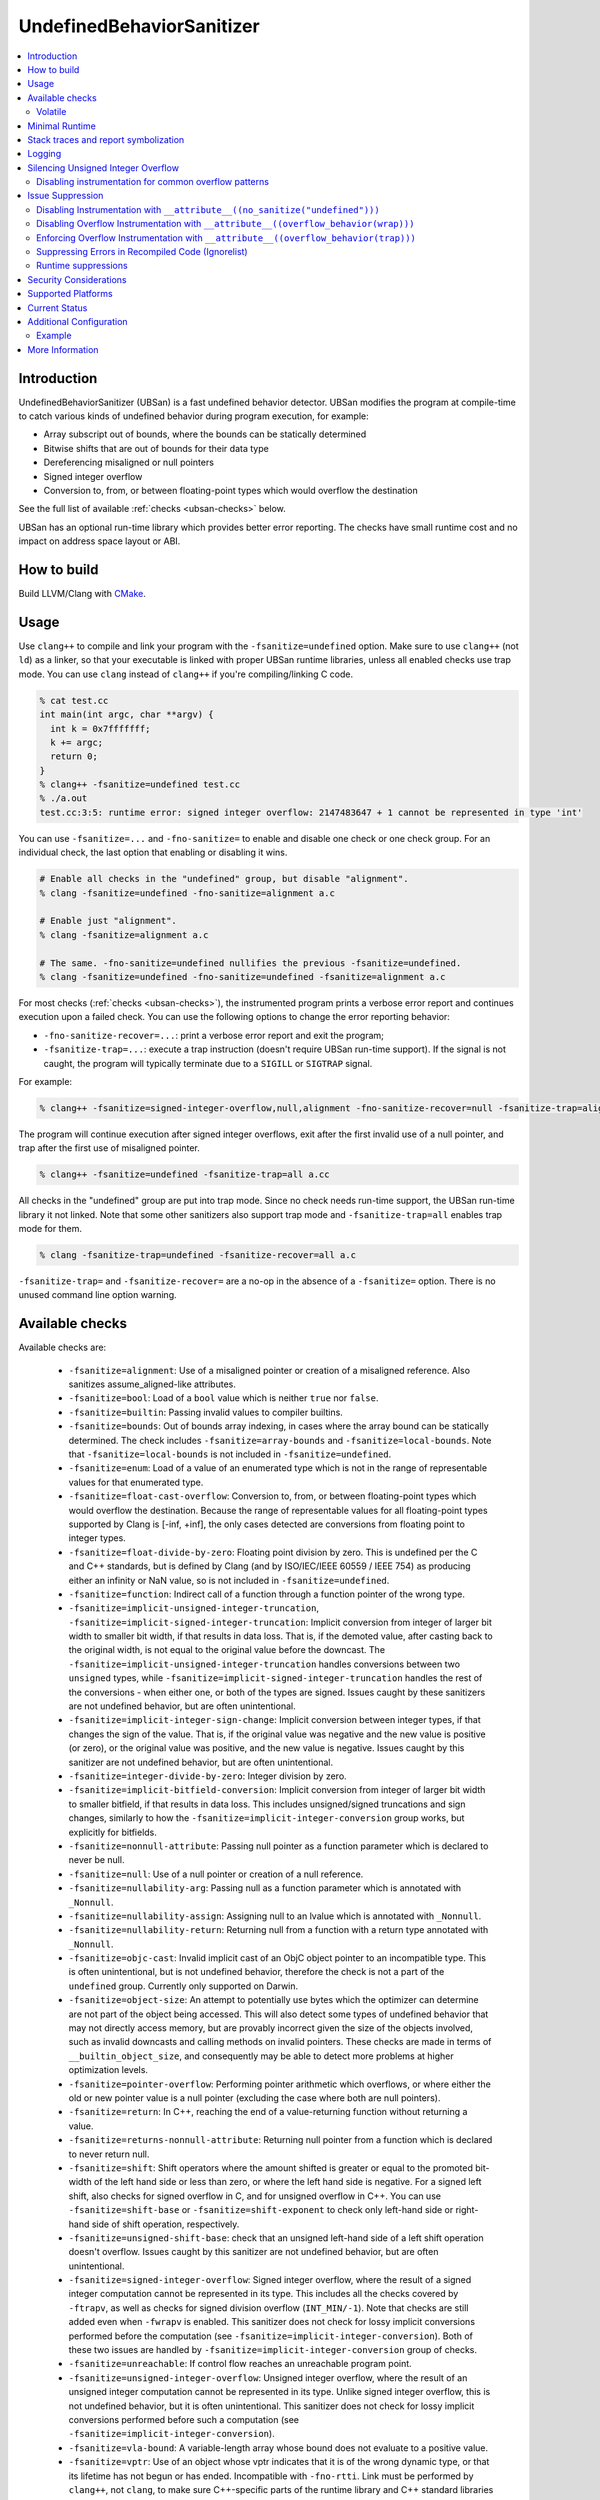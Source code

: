 ==========================
UndefinedBehaviorSanitizer
==========================

.. contents::
   :local:

Introduction
============

UndefinedBehaviorSanitizer (UBSan) is a fast undefined behavior detector.
UBSan modifies the program at compile-time to catch various kinds of undefined
behavior during program execution, for example:

* Array subscript out of bounds, where the bounds can be statically determined
* Bitwise shifts that are out of bounds for their data type
* Dereferencing misaligned or null pointers
* Signed integer overflow
* Conversion to, from, or between floating-point types which would
  overflow the destination

See the full list of available :ref:`checks <ubsan-checks>` below.

UBSan has an optional run-time library which provides better error reporting.
The checks have small runtime cost and no impact on address space layout or ABI.

How to build
============

Build LLVM/Clang with `CMake <https://llvm.org/docs/CMake.html>`_.

Usage
=====

Use ``clang++`` to compile and link your program with the ``-fsanitize=undefined``
option. Make sure to use ``clang++`` (not ``ld``) as a linker, so that your
executable is linked with proper UBSan runtime libraries, unless all enabled
checks use trap mode. You can use ``clang`` instead of ``clang++`` if you're
compiling/linking C code.

.. code-block:: console

  % cat test.cc
  int main(int argc, char **argv) {
    int k = 0x7fffffff;
    k += argc;
    return 0;
  }
  % clang++ -fsanitize=undefined test.cc
  % ./a.out
  test.cc:3:5: runtime error: signed integer overflow: 2147483647 + 1 cannot be represented in type 'int'

You can use ``-fsanitize=...`` and ``-fno-sanitize=`` to enable and disable one
check or one check group. For an individual check, the last option that enabling
or disabling it wins.

.. code-block:: console

  # Enable all checks in the "undefined" group, but disable "alignment".
  % clang -fsanitize=undefined -fno-sanitize=alignment a.c

  # Enable just "alignment".
  % clang -fsanitize=alignment a.c

  # The same. -fno-sanitize=undefined nullifies the previous -fsanitize=undefined.
  % clang -fsanitize=undefined -fno-sanitize=undefined -fsanitize=alignment a.c

For most checks (:ref:`checks <ubsan-checks>`), the instrumented program prints
a verbose error report and continues execution upon a failed check.
You can use the following options to change the error reporting behavior:

* ``-fno-sanitize-recover=...``: print a verbose error report and exit the program;
* ``-fsanitize-trap=...``: execute a trap instruction (doesn't require UBSan
  run-time support). If the signal is not caught, the program will typically
  terminate due to a ``SIGILL`` or ``SIGTRAP`` signal.

For example:

.. code-block:: console

  % clang++ -fsanitize=signed-integer-overflow,null,alignment -fno-sanitize-recover=null -fsanitize-trap=alignment a.cc

The program will continue execution after signed integer overflows, exit after
the first invalid use of a null pointer, and trap after the first use of misaligned
pointer.

.. code-block:: console

  % clang++ -fsanitize=undefined -fsanitize-trap=all a.cc

All checks in the "undefined" group are put into trap mode. Since no check
needs run-time support, the UBSan run-time library it not linked. Note that
some other sanitizers also support trap mode and ``-fsanitize-trap=all``
enables trap mode for them.

.. code-block:: console

  % clang -fsanitize-trap=undefined -fsanitize-recover=all a.c

``-fsanitize-trap=`` and ``-fsanitize-recover=`` are a no-op in the absence of
a ``-fsanitize=`` option. There is no unused command line option warning.

.. _ubsan-checks:

Available checks
================

Available checks are:

  -  ``-fsanitize=alignment``: Use of a misaligned pointer or creation
     of a misaligned reference. Also sanitizes assume_aligned-like attributes.
  -  ``-fsanitize=bool``: Load of a ``bool`` value which is neither
     ``true`` nor ``false``.
  -  ``-fsanitize=builtin``: Passing invalid values to compiler builtins.
  -  ``-fsanitize=bounds``: Out of bounds array indexing, in cases
     where the array bound can be statically determined. The check includes
     ``-fsanitize=array-bounds`` and ``-fsanitize=local-bounds``. Note that
     ``-fsanitize=local-bounds`` is not included in ``-fsanitize=undefined``.
  -  ``-fsanitize=enum``: Load of a value of an enumerated type which
     is not in the range of representable values for that enumerated
     type.
  -  ``-fsanitize=float-cast-overflow``: Conversion to, from, or
     between floating-point types which would overflow the
     destination. Because the range of representable values for all
     floating-point types supported by Clang is [-inf, +inf], the only
     cases detected are conversions from floating point to integer types.
  -  ``-fsanitize=float-divide-by-zero``: Floating point division by
     zero. This is undefined per the C and C++ standards, but is defined
     by Clang (and by ISO/IEC/IEEE 60559 / IEEE 754) as producing either an
     infinity or NaN value, so is not included in ``-fsanitize=undefined``.
  -  ``-fsanitize=function``: Indirect call of a function through a
     function pointer of the wrong type.
  -  ``-fsanitize=implicit-unsigned-integer-truncation``,
     ``-fsanitize=implicit-signed-integer-truncation``: Implicit conversion from
     integer of larger bit width to smaller bit width, if that results in data
     loss. That is, if the demoted value, after casting back to the original
     width, is not equal to the original value before the downcast.
     The ``-fsanitize=implicit-unsigned-integer-truncation`` handles conversions
     between two ``unsigned`` types, while
     ``-fsanitize=implicit-signed-integer-truncation`` handles the rest of the
     conversions - when either one, or both of the types are signed.
     Issues caught by these sanitizers are not undefined behavior,
     but are often unintentional.
  -  ``-fsanitize=implicit-integer-sign-change``: Implicit conversion between
     integer types, if that changes the sign of the value. That is, if the
     original value was negative and the new value is positive (or zero),
     or the original value was positive, and the new value is negative.
     Issues caught by this sanitizer are not undefined behavior,
     but are often unintentional.
  -  ``-fsanitize=integer-divide-by-zero``: Integer division by zero.
  -  ``-fsanitize=implicit-bitfield-conversion``: Implicit conversion from
     integer of larger bit width to smaller bitfield, if that results in data
     loss. This includes unsigned/signed truncations and sign changes, similarly
     to how the ``-fsanitize=implicit-integer-conversion`` group works, but
     explicitly for bitfields.
  -  ``-fsanitize=nonnull-attribute``: Passing null pointer as a function
     parameter which is declared to never be null.
  -  ``-fsanitize=null``: Use of a null pointer or creation of a null
     reference.
  -  ``-fsanitize=nullability-arg``: Passing null as a function parameter
     which is annotated with ``_Nonnull``.
  -  ``-fsanitize=nullability-assign``: Assigning null to an lvalue which
     is annotated with ``_Nonnull``.
  -  ``-fsanitize=nullability-return``: Returning null from a function with
     a return type annotated with ``_Nonnull``.
  -  ``-fsanitize=objc-cast``: Invalid implicit cast of an ObjC object pointer
     to an incompatible type. This is often unintentional, but is not undefined
     behavior, therefore the check is not a part of the ``undefined`` group.
     Currently only supported on Darwin.
  -  ``-fsanitize=object-size``: An attempt to potentially use bytes which
     the optimizer can determine are not part of the object being accessed.
     This will also detect some types of undefined behavior that may not
     directly access memory, but are provably incorrect given the size of
     the objects involved, such as invalid downcasts and calling methods on
     invalid pointers. These checks are made in terms of
     ``__builtin_object_size``, and consequently may be able to detect more
     problems at higher optimization levels.
  -  ``-fsanitize=pointer-overflow``: Performing pointer arithmetic which
     overflows, or where either the old or new pointer value is a null pointer
     (excluding the case where both are null pointers).
  -  ``-fsanitize=return``: In C++, reaching the end of a
     value-returning function without returning a value.
  -  ``-fsanitize=returns-nonnull-attribute``: Returning null pointer
     from a function which is declared to never return null.
  -  ``-fsanitize=shift``: Shift operators where the amount shifted is
     greater or equal to the promoted bit-width of the left hand side
     or less than zero, or where the left hand side is negative. For a
     signed left shift, also checks for signed overflow in C, and for
     unsigned overflow in C++. You can use ``-fsanitize=shift-base`` or
     ``-fsanitize=shift-exponent`` to check only left-hand side or
     right-hand side of shift operation, respectively.
  -  ``-fsanitize=unsigned-shift-base``: check that an unsigned left-hand side of
     a left shift operation doesn't overflow. Issues caught by this sanitizer are
     not undefined behavior, but are often unintentional.
  -  ``-fsanitize=signed-integer-overflow``: Signed integer overflow, where the
     result of a signed integer computation cannot be represented in its type.
     This includes all the checks covered by ``-ftrapv``, as well as checks for
     signed division overflow (``INT_MIN/-1``). Note that checks are still
     added even when ``-fwrapv`` is enabled. This sanitizer does not check for
     lossy implicit conversions performed before the computation (see
     ``-fsanitize=implicit-integer-conversion``). Both of these two issues are handled
     by ``-fsanitize=implicit-integer-conversion`` group of checks.
  -  ``-fsanitize=unreachable``: If control flow reaches an unreachable
     program point.
  -  ``-fsanitize=unsigned-integer-overflow``: Unsigned integer overflow, where
     the result of an unsigned integer computation cannot be represented in its
     type. Unlike signed integer overflow, this is not undefined behavior, but
     it is often unintentional. This sanitizer does not check for lossy implicit
     conversions performed before such a computation
     (see ``-fsanitize=implicit-integer-conversion``).
  -  ``-fsanitize=vla-bound``: A variable-length array whose bound
     does not evaluate to a positive value.
  -  ``-fsanitize=vptr``: Use of an object whose vptr indicates that it is of
     the wrong dynamic type, or that its lifetime has not begun or has ended.
     Incompatible with ``-fno-rtti``. Link must be performed by ``clang++``, not
     ``clang``, to make sure C++-specific parts of the runtime library and C++
     standard libraries are present. The check is not a part of the ``undefined``
     group. Also it does not support ``-fsanitize-trap=vptr``.

You can also use the following check groups:
  -  ``-fsanitize=undefined``: All of the checks listed above other than
     ``float-divide-by-zero``, ``unsigned-integer-overflow``,
     ``implicit-conversion``, ``local-bounds``, ``vptr`` and the
     ``nullability-*`` group of checks.
  -  ``-fsanitize=undefined-trap``: Deprecated alias of
     ``-fsanitize=undefined``.
  -  ``-fsanitize=implicit-integer-truncation``: Catches lossy integral
     conversions. Enables ``implicit-signed-integer-truncation`` and
     ``implicit-unsigned-integer-truncation``.
  -  ``-fsanitize=implicit-integer-arithmetic-value-change``: Catches implicit
     conversions that change the arithmetic value of the integer. Enables
     ``implicit-signed-integer-truncation`` and ``implicit-integer-sign-change``.
  -  ``-fsanitize=implicit-integer-conversion``: Checks for suspicious
     behavior of implicit integer conversions. Enables
     ``implicit-unsigned-integer-truncation``,
     ``implicit-signed-integer-truncation``, and
     ``implicit-integer-sign-change``.
  -  ``-fsanitize=implicit-conversion``: Checks for suspicious
     behavior of implicit conversions. Enables
     ``implicit-integer-conversion``, and
     ``implicit-bitfield-conversion``.
  -  ``-fsanitize=integer``: Checks for undefined or suspicious integer
     behavior (e.g. unsigned integer overflow).
     Enables ``signed-integer-overflow``, ``unsigned-integer-overflow``,
     ``shift``, ``integer-divide-by-zero``,
     ``implicit-unsigned-integer-truncation``,
     ``implicit-signed-integer-truncation``, and
     ``implicit-integer-sign-change``.
  -  ``-fsanitize=nullability``: Enables ``nullability-arg``,
     ``nullability-assign``, and ``nullability-return``. While violating
     nullability does not have undefined behavior, it is often unintentional,
     so UBSan offers to catch it.

Volatile
--------

The ``null``, ``alignment``, ``object-size``, ``local-bounds``, and ``vptr`` checks do not apply
to pointers to types with the ``volatile`` qualifier.

.. _minimal-runtime:

Minimal Runtime
===============

There is a minimal UBSan runtime available suitable for use in production
environments. This runtime has a small attack surface. It only provides very
basic issue logging and deduplication, and does not support ``-fsanitize=vptr``
checking.

To use the minimal runtime, add ``-fsanitize-minimal-runtime`` to the clang
command line options. For example, if you're used to compiling with
``-fsanitize=undefined``, you could enable the minimal runtime with
``-fsanitize=undefined -fsanitize-minimal-runtime``.

Stack traces and report symbolization
=====================================
If you want UBSan to print symbolized stack trace for each error report, you
will need to:

#. Compile with ``-g``, ``-fno-sanitize-merge`` and ``-fno-omit-frame-pointer``
   to get proper debug information in your binary.
#. Run your program with environment variable
   ``UBSAN_OPTIONS=print_stacktrace=1``.
#. Make sure ``llvm-symbolizer`` binary is in ``PATH``.

Logging
=======

The default log file for diagnostics is "stderr". To log diagnostics to another
file, you can set ``UBSAN_OPTIONS=log_path=...``.

Silencing Unsigned Integer Overflow
===================================
To silence reports from unsigned integer overflow, you can set
``UBSAN_OPTIONS=silence_unsigned_overflow=1``.  This feature, combined with
``-fsanitize-recover=unsigned-integer-overflow``, is particularly useful for
providing fuzzing signal without blowing up logs.

Disabling instrumentation for common overflow patterns
------------------------------------------------------

There are certain overflow-dependent or overflow-prone code patterns which
produce a lot of noise for integer overflow/truncation sanitizers. Negated
unsigned constants, post-decrements in a while loop condition and simple
overflow checks are accepted and pervasive code patterns. However, the signal
received from sanitizers instrumenting these code patterns may be too noisy for
some projects. To disable instrumentation for these common patterns one should
use ``-fsanitize-undefined-ignore-overflow-pattern=``.

Currently, this option supports three overflow-dependent code idioms:

``negated-unsigned-const``

.. code-block:: c++

    /// -fsanitize-undefined-ignore-overflow-pattern=negated-unsigned-const
    unsigned long foo = -1UL; // No longer causes a negation overflow warning
    unsigned long bar = -2UL; // and so on...

``unsigned-post-decr-while``

.. code-block:: c++

    /// -fsanitize-undefined-ignore-overflow-pattern=unsigned-post-decr-while
    unsigned char count = 16;
    while (count--) { /* ... */ } // No longer causes unsigned-integer-overflow sanitizer to trip

``add-signed-overflow-test,add-unsigned-overflow-test``

.. code-block:: c++

    /// -fsanitize-undefined-ignore-overflow-pattern=add-(signed|unsigned)-overflow-test
    if (base + offset < base) { /* ... */ } // The pattern of `a + b < a`, and other re-orderings,
                                            // won't be instrumented (signed or unsigned types)

.. list-table:: Overflow Pattern Types
   :widths: 30 50
   :header-rows: 1

   * - Pattern
     - Sanitizer
   * - negated-unsigned-const
     - unsigned-integer-overflow
   * - unsigned-post-decr-while
     - unsigned-integer-overflow
   * - add-unsigned-overflow-test
     - unsigned-integer-overflow
   * - add-signed-overflow-test
     - signed-integer-overflow



Note: ``add-signed-overflow-test`` suppresses only the check for Undefined
Behavior. Eager Undefined Behavior optimizations are still possible. One may
remedy this with ``-fwrapv`` or ``-fno-strict-overflow``.

You can enable all exclusions with
``-fsanitize-undefined-ignore-overflow-pattern=all`` or disable all exclusions
with ``-fsanitize-undefined-ignore-overflow-pattern=none``. If
``-fsanitize-undefined-ignore-overflow-pattern`` is not specified ``none`` is
implied. Specifying ``none`` alongside other values also implies ``none`` as
``none`` has precedence over other values -- including ``all``.

Issue Suppression
=================

UndefinedBehaviorSanitizer is not expected to produce false positives.
If you see one, look again; most likely it is a true positive!

Disabling Instrumentation with ``__attribute__((no_sanitize("undefined")))``
----------------------------------------------------------------------------

You disable UBSan checks for particular functions with
``__attribute__((no_sanitize("undefined")))``. You can use all values of
``-fsanitize=`` flag in this attribute, e.g. if your function deliberately
contains possible signed integer overflow, you can use
``__attribute__((no_sanitize("signed-integer-overflow")))``.

This attribute may not be
supported by other compilers, so consider using it together with
``#if defined(__clang__)``.

Disabling Overflow Instrumentation with ``__attribute__((overflow_behavior(wrap)))``
------------------------------------------------------------------------------------

For more fine-grained control over how integer overflow is handled, you can use
the ``__attribute__((overflow_behavior(wrap)))`` attribute. This attribute can
be applied to ``typedef`` declarations and integer types to specify that
arithmetic operations on that type should wrap on overflow. This can be used to
disable overflow sanitization for specific types, while leaving it enabled for
all other types.

The ``overflow_behavior`` attribute not only affects UBSan instrumentation
but also changes the fundamental overflow behavior of arithmetic operations
on the annotated type. Operations on types marked with ``wrap`` will have
well-defined wrapping semantics, while operations on types marked with
``trap`` will be checked for overflow (regardless of global flags like
``-fwrapv``).

The attribute also affects implicit type promotion rules: when an overflow
behavior type participates in arithmetic operations with standard integer
types, the result maintains the overflow behavior type's characteristics,
including its bit-width. This means annotated types can preserve narrower
widths that would normally be promoted, allowing operations to stay within
the constraints of the smallest annotated type in the expression.

For more information, see :doc:`OverflowBehaviorTypes`.

Enforcing Overflow Instrumentation with ``__attribute__((overflow_behavior(trap)))``
---------------------------------------------------------------------------------------

Conversely, you can use ``__attribute__((overflow_behavior(trap)))`` to
enforce overflow checks for a specific type, even when ``-fwrapv`` is enabled
globally. This is useful for ensuring that critical calculations are always
checked for overflow, regardless of the global compiler settings.

For more information, see :doc:`OverflowBehaviorTypes`.

Suppressing Errors in Recompiled Code (Ignorelist)
--------------------------------------------------

UndefinedBehaviorSanitizer supports ``src`` and ``fun`` entity types in
:doc:`SanitizerSpecialCaseList`, that can be used to suppress error reports
in the specified source files or functions.

Runtime suppressions
--------------------

Sometimes you can suppress UBSan error reports for specific files, functions,
or libraries without recompiling the code. You need to pass a path to
suppression file in a ``UBSAN_OPTIONS`` environment variable.

.. code-block:: bash

    UBSAN_OPTIONS=suppressions=MyUBSan.supp

You need to specify a :ref:`check <ubsan-checks>` you are suppressing and the
bug location. For example:

.. code-block:: bash

  signed-integer-overflow:file-with-known-overflow.cpp
  alignment:function_doing_unaligned_access
  vptr:shared_object_with_vptr_failures.so

There are several limitations:

* Sometimes your binary must have enough debug info and/or symbol table, so
  that the runtime could figure out source file or function name to match
  against the suppression.
* It is only possible to suppress recoverable checks. For the example above,
  you can additionally pass
  ``-fsanitize-recover=signed-integer-overflow,alignment,vptr``, although
  most of UBSan checks are recoverable by default.
* Check groups (like ``undefined``) can't be used in suppressions file, only
  fine-grained checks are supported.

Security Considerations
=======================

UndefinedBehaviorSanitizer's runtime is meant for testing purposes and its usage
in production environment should be carefully considered from security
perspective as it may compromise the security of the resulting executable.
For security-sensitive applications consider using :ref:`Minimal Runtime
<minimal-runtime>` or trap mode for all checks.

Supported Platforms
===================

UndefinedBehaviorSanitizer is supported on the following operating systems:

* Android
* Linux
* NetBSD
* FreeBSD
* OpenBSD
* macOS
* Windows

The runtime library is relatively portable and platform independent. If the OS
you need is not listed above, UndefinedBehaviorSanitizer may already work for
it, or could be made to work with a minor porting effort.

Current Status
==============

UndefinedBehaviorSanitizer is available on selected platforms starting from LLVM
3.3. The test suite is integrated into the CMake build and can be run with
``check-ubsan`` command.

Additional Configuration
========================

UndefinedBehaviorSanitizer adds static check data for each check unless it is
in trap mode. This check data includes the full file name. The option
``-fsanitize-undefined-strip-path-components=N`` can be used to trim this
information. If ``N`` is positive, file information emitted by
UndefinedBehaviorSanitizer will drop the first ``N`` components from the file
path. If ``N`` is negative, the last ``N`` components will be kept.

Example
-------

For a file called ``/code/library/file.cpp``, here is what would be emitted:

* Default (No flag, or ``-fsanitize-undefined-strip-path-components=0``): ``/code/library/file.cpp``
* ``-fsanitize-undefined-strip-path-components=1``: ``code/library/file.cpp``
* ``-fsanitize-undefined-strip-path-components=2``: ``library/file.cpp``
* ``-fsanitize-undefined-strip-path-components=-1``: ``file.cpp``
* ``-fsanitize-undefined-strip-path-components=-2``: ``library/file.cpp``

More Information
================

* From Oracle blog, including a discussion of error messages:
  `Improving Application Security with UndefinedBehaviorSanitizer (UBSan) and GCC
  <https://blogs.oracle.com/linux/improving-application-security-with-undefinedbehaviorsanitizer-ubsan-and-gcc>`_
* From LLVM project blog:
  `What Every C Programmer Should Know About Undefined Behavior
  <http://blog.llvm.org/2011/05/what-every-c-programmer-should-know.html>`_
* From John Regehr's *Embedded in Academia* blog:
  `A Guide to Undefined Behavior in C and C++
  <https://blog.regehr.org/archives/213>`_
